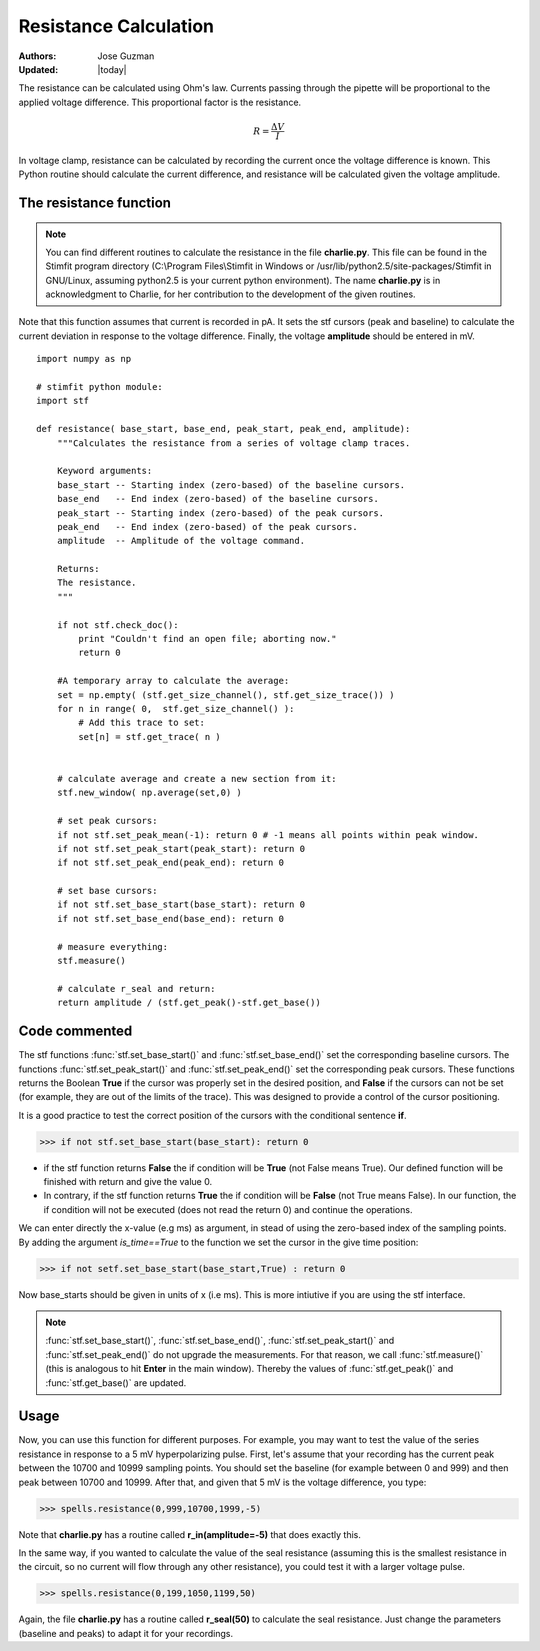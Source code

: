 **********************
Resistance Calculation
**********************

:Authors: Jose Guzman
:Updated: |today|

The resistance can be calculated using Ohm's law. Currents passing through the pipette will be proportional to the applied voltage difference. This proportional factor is the resistance.  

.. math::

    {\displaystyle R=\frac{\Delta V}{I} }


In voltage clamp, resistance can be calculated by recording the current once the voltage difference is known. This Python routine should calculate the current difference, and resistance will be calculated given the voltage amplitude.

=======================
The resistance function
=======================
.. note::


    You can find different routines to calculate the resistance in the file **charlie.py**. This file can be found in the Stimfit program directory (C:\\Program Files\\Stimfit in Windows or /usr/lib/python2.5/site-packages/Stimfit in GNU/Linux, assuming python2.5 is your current python environment). The name **charlie.py** is in acknowledgment to Charlie, for her contribution to the development of the given routines. 

Note that this function assumes that current is recorded in pA. It sets the stf cursors (peak and baseline) to calculate the current deviation in response to the voltage difference. Finally, the voltage **amplitude** should be entered in mV. 


::

    import numpy as np
    
    # stimfit python module:
    import stf
    
    def resistance( base_start, base_end, peak_start, peak_end, amplitude):
        """Calculates the resistance from a series of voltage clamp traces.
        
        Keyword arguments:
        base_start -- Starting index (zero-based) of the baseline cursors.
        base_end   -- End index (zero-based) of the baseline cursors.
        peak_start -- Starting index (zero-based) of the peak cursors.
        peak_end   -- End index (zero-based) of the peak cursors.
        amplitude  -- Amplitude of the voltage command.
        
        Returns:
        The resistance.
        """

        if not stf.check_doc():
            print "Couldn't find an open file; aborting now."
            return 0

        #A temporary array to calculate the average:
        set = np.empty( (stf.get_size_channel(), stf.get_size_trace()) )
        for n in range( 0,  stf.get_size_channel() ):
            # Add this trace to set:
            set[n] = stf.get_trace( n )


        # calculate average and create a new section from it:
        stf.new_window( np.average(set,0) )
        
        # set peak cursors:
        if not stf.set_peak_mean(-1): return 0 # -1 means all points within peak window.
        if not stf.set_peak_start(peak_start): return 0
        if not stf.set_peak_end(peak_end): return 0
    
        # set base cursors:
        if not stf.set_base_start(base_start): return 0
        if not stf.set_base_end(base_end): return 0
    
        # measure everything:
        stf.measure()
    
        # calculate r_seal and return:
        return amplitude / (stf.get_peak()-stf.get_base())

==============
Code commented
==============

The stf functions :func:`stf.set_base_start()` and :func:`stf.set_base_end()` set the corresponding baseline cursors. The functions :func:`stf.set_peak_start()` and :func:`stf.set_peak_end()` set the corresponding peak cursors. These functions returns the Boolean **True** if the cursor was properly set in the desired position, and **False** if the cursors can not be set (for example, they are out of the limits of the trace). This was designed to provide a control of the cursor positioning.

It is a good practice to test the correct position of the cursors with the conditional sentence **if**.

>>> if not stf.set_base_start(base_start): return 0

* if the stf function returns **False** the if condition will be **True** (not False means True).  Our defined function will be finished with return and give the value 0.
    
* In contrary, if the stf function returns **True** the if condition will be **False** (not True means False). In our function, the if condition will not be executed (does not read the return 0) and continue the operations.

We can enter directly the x-value (e.g ms) as argument, in stead of using the zero-based index of the sampling points. By adding the argument *is_time==True* to the function we set the cursor in the give time position:

>>> if not setf.set_base_start(base_start,True) : return 0

Now base_starts should be given in units of x (i.e ms). This is more intiutive if you are using the stf interface.

.. note::
    :func:`stf.set_base_start()`, :func:`stf.set_base_end()`, :func:`stf.set_peak_start()` and :func:`stf.set_peak_end()` do not upgrade the measurements. For that reason, we call :func:`stf.measure()` (this is analogous to hit **Enter** in the main window). Thereby the values of :func:`stf.get_peak()` and :func:`stf.get_base()` are updated. 
  
=====
Usage
=====
Now, you can use this function for different purposes. For example, you may want to test the value of the series resistance in response to a 5 mV hyperpolarizing pulse. First, let's assume that your recording has the current peak between the 10700 and 10999 sampling points. You should set the baseline (for example between 0 and 999) and then peak between 10700 and 10999. After that, and given that 5 mV is the voltage difference, you type:


>>> spells.resistance(0,999,10700,1999,-5)

Note that **charlie.py** has a routine called **r_in(amplitude=-5)** that does exactly this.

In the same way, if you wanted to calculate the value of the seal resistance (assuming this is the smallest resistance in the circuit, so no current will flow through any other resistance), you could test it with a larger voltage pulse.

>>> spells.resistance(0,199,1050,1199,50)

Again, the file **charlie.py** has a routine called **r_seal(50)** to calculate the seal resistance. Just change the parameters (baseline and peaks) to adapt it for your recordings.
